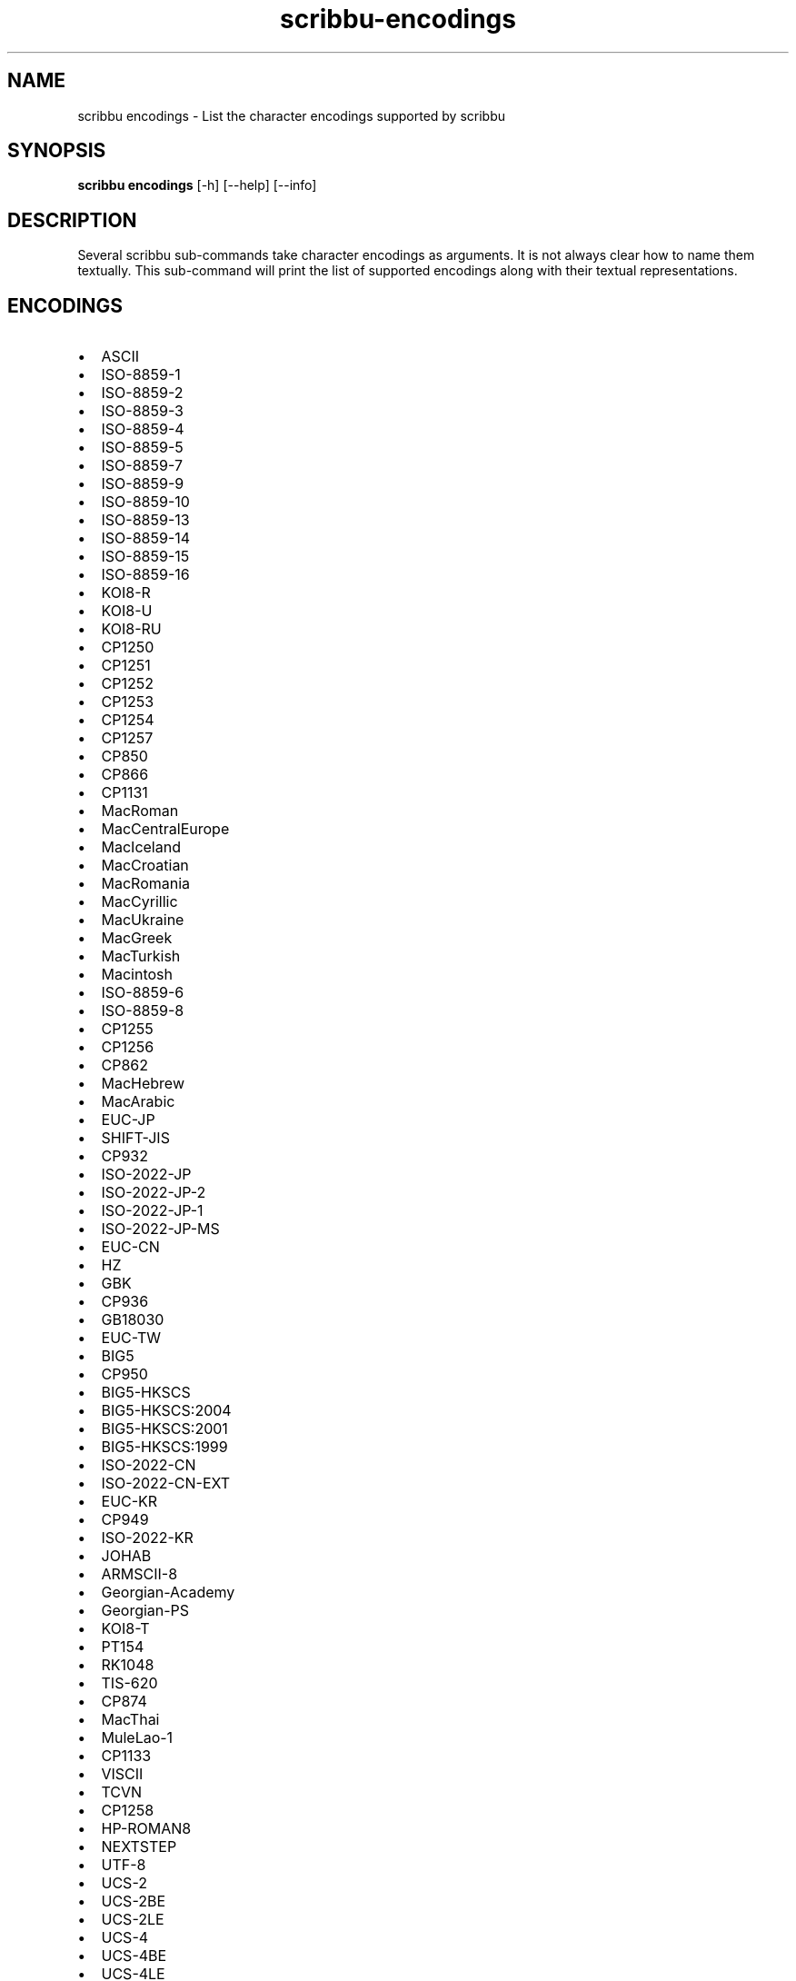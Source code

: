 .\" Copyright (C) 2021-2022 Michael Herstine <sp1ff@pobox.com>
.\" You may distribute this file under the terms of the GNU Free
.\" Documentation License.
.TH scribbu-encodings 1 2022-12-04 "scribbu 0.6.22" "scribbu Manual"
.SH NAME
scribbu encodings \- List the character encodings supported by scribbu
.SH SYNOPSIS
.BR "scribbu encodings " "[-h] [--help] [--info]"

.SH DESCRIPTION

Several scribbu sub-commands take character encodings as arguments. It is not
always clear how to name them textually. This sub-command will print the
list of supported encodings along with their textual representations.

.SH ENCODINGS

.IP \(bu 2
ASCII
.IP \(bu 2
ISO-8859-1
.IP \(bu 2
ISO-8859-2
.IP \(bu 2
ISO-8859-3
.IP \(bu 2
ISO-8859-4
.IP \(bu 2
ISO-8859-5
.IP \(bu 2
ISO-8859-7
.IP \(bu 2
ISO-8859-9
.IP \(bu 2
ISO-8859-10
.IP \(bu 2
ISO-8859-13
.IP \(bu 2
ISO-8859-14
.IP \(bu 2
ISO-8859-15
.IP \(bu 2
ISO-8859-16
.IP \(bu 2
KOI8-R
.IP \(bu 2
KOI8-U
.IP \(bu 2
KOI8-RU
.IP \(bu 2
CP1250
.IP \(bu 2
CP1251
.IP \(bu 2
CP1252
.IP \(bu 2
CP1253
.IP \(bu 2
CP1254
.IP \(bu 2
CP1257
.IP \(bu 2
CP850
.IP \(bu 2
CP866
.IP \(bu 2
CP1131
.IP \(bu 2
MacRoman
.IP \(bu 2
MacCentralEurope
.IP \(bu 2
MacIceland
.IP \(bu 2
MacCroatian
.IP \(bu 2
MacRomania
.IP \(bu 2
MacCyrillic
.IP \(bu 2
MacUkraine
.IP \(bu 2
MacGreek
.IP \(bu 2
MacTurkish
.IP \(bu 2
Macintosh
.IP \(bu 2
ISO-8859-6
.IP \(bu 2
ISO-8859-8
.IP \(bu 2
CP1255
.IP \(bu 2
CP1256
.IP \(bu 2
CP862
.IP \(bu 2
MacHebrew
.IP \(bu 2
MacArabic
.IP \(bu 2
EUC-JP
.IP \(bu 2
SHIFT-JIS
.IP \(bu 2
CP932
.IP \(bu 2
ISO-2022-JP
.IP \(bu 2
ISO-2022-JP-2
.IP \(bu 2
ISO-2022-JP-1
.IP \(bu 2
ISO-2022-JP-MS
.IP \(bu 2
EUC-CN
.IP \(bu 2
HZ
.IP \(bu 2
GBK
.IP \(bu 2
CP936
.IP \(bu 2
GB18030
.IP \(bu 2
EUC-TW
.IP \(bu 2
BIG5
.IP \(bu 2
CP950
.IP \(bu 2
BIG5-HKSCS
.IP \(bu 2
BIG5-HKSCS:2004
.IP \(bu 2
BIG5-HKSCS:2001
.IP \(bu 2
BIG5-HKSCS:1999
.IP \(bu 2
ISO-2022-CN
.IP \(bu 2
ISO-2022-CN-EXT
.IP \(bu 2
EUC-KR
.IP \(bu 2
CP949
.IP \(bu 2
ISO-2022-KR
.IP \(bu 2
JOHAB
.IP \(bu 2
ARMSCII-8
.IP \(bu 2
Georgian-Academy
.IP \(bu 2
Georgian-PS
.IP \(bu 2
KOI8-T
.IP \(bu 2
PT154
.IP \(bu 2
RK1048
.IP \(bu 2
TIS-620
.IP \(bu 2
CP874
.IP \(bu 2
MacThai
.IP \(bu 2
MuleLao-1
.IP \(bu 2
CP1133
.IP \(bu 2
VISCII
.IP \(bu 2
TCVN
.IP \(bu 2
CP1258
.IP \(bu 2
HP-ROMAN8
.IP \(bu 2
NEXTSTEP
.IP \(bu 2
UTF-8
.IP \(bu 2
UCS-2
.IP \(bu 2
UCS-2BE
.IP \(bu 2
UCS-2LE
.IP \(bu 2
UCS-4
.IP \(bu 2
UCS-4BE
.IP \(bu 2
UCS-4LE
.IP \(bu 2
UTF-16
.IP \(bu 2
UTF-16BE
.IP \(bu 2
UTF-16LE
.IP \(bu 2
UTF-32
.IP \(bu 2
UTF-32BE
.IP \(bu 2
UTF-32LE
.IP \(bu 2
UTF-7
.IP \(bu 2
C99
.IP \(bu 2
JAVA

.SH AUTHOR

.B scribbu
is written & maintained by Michael Herstine <sp1ff@pobox.com>. It
is maintained at https://github.com/sp1ff/scribbu.

.SH "SEE ALSO"

.BR  scribbu "(1), " scribbu-dump "(1), " scribbu-genre "(1), " scribbu-popm "(1), " scribbu-rename "(1), " scribbu-report "(1), " scribbu-split "(1), " scribbu-text "(1), " scribbu-m3u "(1)"
